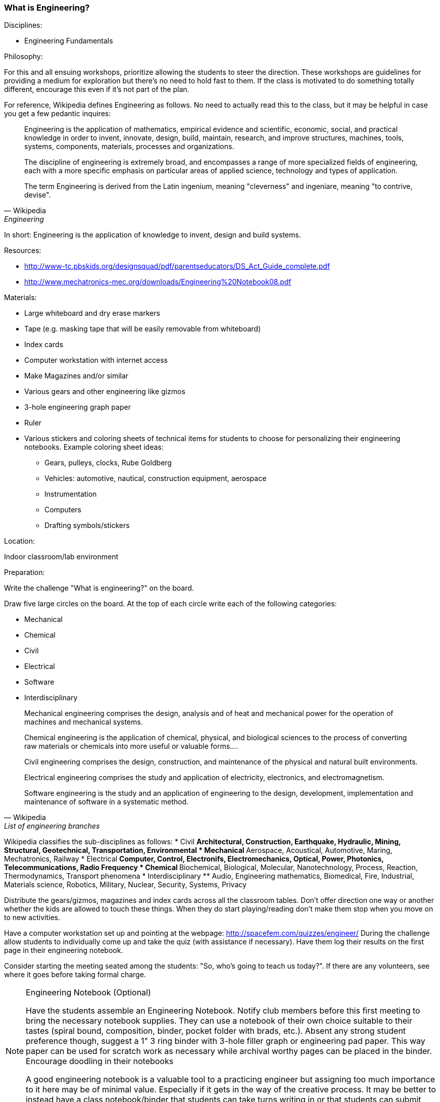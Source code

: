 === What is Engineering?

.Disciplines:
* Engineering Fundamentals

.Philosophy:
For this and all ensuing workshops, prioritize allowing the students to steer
the direction. These workshops are guidelines for providing a medium for
exploration but there's no need to hold fast to them. If the class is motivated
to do something totally different, encourage this even if it's not part of
the plan.

For reference, Wikipedia defines Engineering as follows. No need to actually
read this to the class, but it may be helpful in case you get a few pedantic
inquires:

[quote, Wikipedia, Engineering]
_______________________________
Engineering is the application of mathematics, empirical evidence and
scientific, economic, social, and practical knowledge in order to invent,
innovate, design, build, maintain, research, and improve structures, machines,
tools, systems, components, materials, processes and organizations.

The discipline of engineering is extremely broad, and encompasses a range of
more specialized fields of engineering, each with a more specific emphasis on
particular areas of applied science, technology and types of application.

The term Engineering is derived from the Latin ingenium, meaning "cleverness"
and ingeniare, meaning "to contrive, devise".
_______________________________

In short: Engineering is the application of knowledge to invent, design and
build systems.

.Resources:
* http://www-tc.pbskids.org/designsquad/pdf/parentseducators/DS_Act_Guide_complete.pdf
* http://www.mechatronics-mec.org/downloads/Engineering%20Notebook08.pdf

.Materials:
* Large whiteboard and dry erase markers
* Tape (e.g. masking tape that will be easily removable from whiteboard)
* Index cards
* Computer workstation with internet access
* Make Magazines and/or similar
* Various gears and other engineering like gizmos
* 3-hole engineering graph paper
* Ruler
* Various stickers and coloring sheets of technical items for students
  to choose for personalizing their engineering notebooks. Example
  coloring sheet ideas:
** Gears, pulleys, clocks, Rube Goldberg
** Vehicles: automotive, nautical, construction equipment, aerospace
** Instrumentation
** Computers
** Drafting symbols/stickers

.Location:
Indoor classroom/lab environment

.Preparation:
Write the challenge "What is engineering?" on the board.

Draw five large circles on the board. At the top of each circle write each of
the following categories:

* Mechanical
* Chemical
* Civil
* Electrical
* Software
* Interdisciplinary

[quote, Wikipedia, List of engineering branches]
_______________________________

Mechanical engineering comprises the design, analysis and of heat and
mechanical power for the operation of machines and mechanical systems.

Chemical engineering is the application of chemical, physical, and biological
sciences to the process of converting raw materials or chemicals into more
useful or valuable forms....

Civil engineering comprises the design, construction, and maintenance of the
physical and natural built environments.

Electrical engineering comprises the study and application of electricity,
electronics, and electromagnetism.

Software engineering is the study and an application of engineering to the
design, development, implementation and maintenance of software in a systematic
method.
_______________________________

Wikipedia classifies the sub-disciplines as follows:
* Civil
** Architectural, Construction, Earthquake, Hydraulic, Mining, Structural,
   Geotechnical, Transportation, Environmental
* Mechanical
** Aerospace, Acoustical, Automotive, Maring, Mechatronics, Railway
* Electrical
** Computer, Control, Electronifs, Electromechanics, Optical, Power,
   Photonics, Telecommunications, Radio Frequency
* Chemical
** Biochemical, Biological, Molecular, Nanotechnology, Process, Reaction,
   Thermodynamics, Transport phenomena
* Interdisciplinary
** Audio, Engineering mathematics, Biomedical, Fire, Industrial,
   Materials science, Robotics, Military, Nuclear, Security, Systems, Privacy


Distribute the gears/gizmos, magazines and index cards across all the classroom
tables.  Don't offer direction one way or another whether the kids are allowed
to touch these things. When they do start playing/reading don't make them stop
when you move on to new activities.

Have a computer workstation set up and pointing at the webpage:
http://spacefem.com/quizzes/engineer/ During the challenge allow students to
individually come up and take the quiz (with assistance if necessary).  Have
them log their results on the first page in their engineering notebook.

Consider starting the meeting seated among the students: "So, who's going
to teach us today?". If there are any volunteers, see where it goes before
taking formal charge.

[NOTE]
.Engineering Notebook (Optional)
========================
Have the students assemble an Engineering Notebook. Notify club members before
this first meeting to bring the necessary notebook supplies.  They can use a
notebook of their own choice suitable to their tastes (spiral bound,
composition, binder, pocket folder with brads, etc.). Absent any strong student
preference though, suggest a 1" 3 ring binder with 3-hole filler graph or
engineering pad paper.  This way paper can be used for scratch work as
necessary while archival worthy pages can be placed in the binder.
Encourage doodling in their notebooks

A good engineering notebook is a valuable tool to a practicing engineer
but assigning too much importance to it here may be of minimal value.
Especially if it gets in the way of the creative process. It may be better to
instead have a class notebook/binder that students can take turns writing in or
that students can submit reports to.
========================

.Challenge:
Pose the question "What is engineering?". Allow the discussion to be
driven by the students. Invite the students to write down or draw something on
the index cards that they think has to do with engineering. Let them make as
many index cards as they want.

Also create cards (optionally extra large) with your own selection of
engineering disciplines.  My choices include: Acoustical, Aerospace,
Architectural, Automotive, Biomedical, Chemical, Civil, Computer Aided,
Electrical, Manufacturing, Marine, Mechanical, Optical, Robotic, Software

have the students tape their cards into as many of the 5 category circles
drawn up on the board. For example an Automotive engineering card might well be
placed in each of the circles wheras the gears would likely only be placed
in the Mechanical circle.

TODO: Put wikipedia definitions and sub-discipline categorization here for
reference.

Based on the results illustrate some Venn diagrams for various disciplines.
Ask the students to pick some of their favorite cards
and try to identify a discipline that they like. Have them log the result
in their notebook and compare that to their quiz results. Have them put their
name and date on the page.

Redistribute the notebooks so everyone has somebody else's notebook.
Invite the students to report on whose notebook they got and what kind of
engineer their colleague is. As a "peer review" then they can sign and date
their name at the bottom of the page and return the notebook to the owner.

==== Development in progress
Make worksheets that the students can populate Venn diagrams themselves.
Make 1" - 1.5" diameter circular icon images on a printed page that can be
punched out with a 1" - 1.5" punch. Each image can be an engineering related
picture/term. The graphics can be line art and the students can be encouraged
to color them as they please.
* Gears: mechanical, automotive
* Computer workstation: software and all disciplines
* Iconic lab glassware: chemical
* Optics, Laser: optical
* Rocket, airplane: aerospace
* Heart: biomedical
* Eyeball: biomedical optics
* Boat, Dam: Marine, mechanical
* Robot: electrical, software robotic
* Assembly line: manufacturing
* Bridge: civil, mechanical, architectural
* Computer chip: electrical
* skyscraper building: architectural, mechanical
* electrical symbols: resistor, capacitor, power supply, opamp etc
* drafting symbols: centerline, dimensional callout etc
Also have some blank disks for the kids to draw their own pictures/terms
// vim: set syntax=asciidoc:
